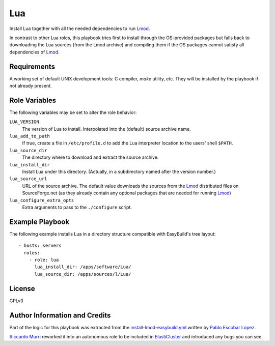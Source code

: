Lua
===

Install Lua together with all the needed dependencies to run Lmod_.

In contrast to other Lua roles, this playbook tries first to install through the
OS-provided packages but falls back to downloading the Lua sources (from the
Lmod archive) and compiling them if the OS packages cannot satisfy all
dependencies of Lmod_.


Requirements
------------

A working set of default UNIX development tools: C compiler, `make` utility,
etc.  They will be installed by the playbook if not already present.


Role Variables
--------------

The following variables may be set to alter the role behavior:

``LUA_VERSION``
  The version of Lua to install. Interpolated into the (default)
  source archive name.

``lua_add_to_path``
  If true, create a file in ``/etc/profile.d`` to add the Lua interpreter
  location to the users' shell ``$PATH``.

``lua_source_dir``
  The directory where to download and extract the source archive.

``lua_install_dir``
  Install Lua under this directory. (Actually, in a subdirectory named after the
  version number.)

``lua_source_url``
  URL of the source archive. The default value downloads the sources from the
  Lmod_ distributed files on SourceForge.net (as they already contain any
  optional packages that are needed for running Lmod_)

``lua_configure_extra_opts``
  Extra arguments to pass to the ``./configure`` script.


Example Playbook
----------------

The following example installs Lua in a directory structure compatible with
EasyBuild's tree layout::

  - hosts: servers
    roles:
      - role: lua
        lua_install_dir: /apps/software/Lua/
        lua_source_dir: /apps/sources/l/Lua/


License
-------

GPLv3


Author Information and Credits
------------------------------

Part of the logic for this playbook was extracted from the
`install-lmod-easybuild.yml`_ written by `Pablo Escobar Lopez
<mailto:pablo.escobarlopez@unibas.ch>`_.

`Riccardo Murri <mailto:riccardo.murri@gmail.com>`_ reworked it into an
autonomous role to be included in ElastiCluster_ and introduced any bugs you can
see.


.. References:

.. _ElastiCluster: http://elasticluster.readthedocs.io/
.. _Lmod: http://lmod.readthedocs.io/en/latest/
.. _`install-lmod-easybuild.yml`: https://github.com/pescobar/ansible-easybuild-lmod

